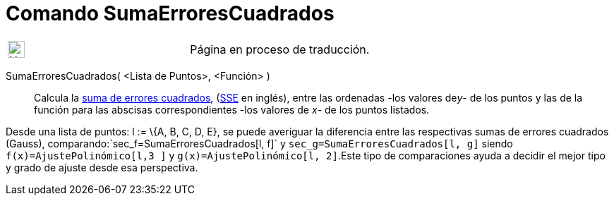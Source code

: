 = Comando SumaErroresCuadrados
:page-en: commands/SumSquaredErrors
ifdef::env-github[:imagesdir: /es/modules/ROOT/assets/images]

[width="100%",cols="50%,50%",]
|===
a|
image:24px-UnderConstruction.png[UnderConstruction.png,width=24,height=24]

|Página en proceso de traducción.
|===

SumaErroresCuadrados( <Lista de Puntos>, <Función> )::
  Calcula la http://en.wikipedia.org/wiki/es:M%C3%ADnimos_cuadrados[suma de errores cuadrados],
  (http://en.wikipedia.org/wiki/Least_squares[SSE] en inglés), entre las ordenadas -los valores de__y__- de los puntos y
  las de la función para las abscisas correspondientes -los valores de _x_- de los puntos listados.

[EXAMPLE]
====

Desde una lista de puntos: l := \{A, B, C, D, E}, se puede averiguar la diferencia entre las respectivas sumas de
errores cuadrados (Gauss), comparando:`++sec_f=SumaErroresCuadrados[l, f]++` y `++sec_g=SumaErroresCuadrados[l, g]++`
siendo `++f(x)=AjustePolinómico[l,3 ]++` y `++g(x)=AjustePolinómico[l, 2]++`.Este tipo de comparaciones ayuda a decidir
el mejor tipo y grado de ajuste desde esa perspectiva.

====
